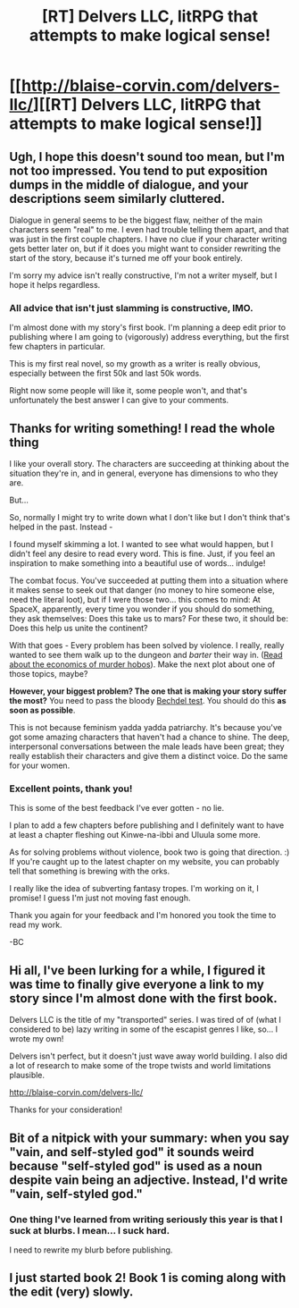 #+TITLE: [RT] Delvers LLC, litRPG that attempts to make logical sense!

* [[http://blaise-corvin.com/delvers-llc/][[RT] Delvers LLC, litRPG that attempts to make logical sense!]]
:PROPERTIES:
:Author: BlaiseCorvin
:Score: 9
:DateUnix: 1465922235.0
:DateShort: 2016-Jun-14
:END:

** Ugh, I hope this doesn't sound too mean, but I'm not too impressed. You tend to put exposition dumps in the middle of dialogue, and your descriptions seem similarly cluttered.

Dialogue in general seems to be the biggest flaw, neither of the main characters seem "real" to me. I even had trouble telling them apart, and that was just in the first couple chapters. I have no clue if your character writing gets better later on, but if it does you might want to consider rewriting the start of the story, because it's turned me off your book entirely.

I'm sorry my advice isn't really constructive, I'm not a writer myself, but I hope it helps regardless.
:PROPERTIES:
:Score: 7
:DateUnix: 1465924828.0
:DateShort: 2016-Jun-14
:END:

*** All advice that isn't just slamming is constructive, IMO.

I'm almost done with my story's first book. I'm planning a deep edit prior to publishing where I am going to (vigorously) address everything, but the first few chapters in particular.

This is my first real novel, so my growth as a writer is really obvious, especially between the first 50k and last 50k words.

Right now some people will like it, some people won't, and that's unfortunately the best answer I can give to your comments.
:PROPERTIES:
:Author: BlaiseCorvin
:Score: 4
:DateUnix: 1465926273.0
:DateShort: 2016-Jun-14
:END:


** Thanks for writing something! I read the whole thing

I like your overall story. The characters are succeeding at thinking about the situation they're in, and in general, everyone has dimensions to who they are.

But...

So, normally I might try to write down what I don't like but I don't think that's helped in the past. Instead -

I found myself skimming a lot. I wanted to see what would happen, but I didn't feel any desire to read every word. This is fine. Just, if you feel an inspiration to make something into a beautiful use of words... indulge!

The combat focus. You've succeeded at putting them into a situation where it makes sense to seek out that danger (no money to hire someone else, need the literal loot), but if I were those two... this comes to mind: At SpaceX, apparently, every time you wonder if you should do something, they ask themselves: Does this take us to mars? For these two, it should be: Does this help us unite the continent?

With that goes - Every problem has been solved by violence. I really, really wanted to see them walk up to the dungeon and /barter/ their way in. ([[http://www.critical-hits.com/blog/author/multiplexer/][Read about the economics of murder hobos]]). Make the next plot about one of those topics, maybe?

*However, your biggest problem? The one that is making your story suffer the most?* You need to pass the bloody [[https://en.wikipedia.org/wiki/Bechdel_test][Bechdel test]]. You should do this *as soon as possible*.

This is not because feminism yadda yadda patriarchy. It's because you've got some amazing characters that haven't had a chance to shine. The deep, interpersonal conversations between the male leads have been great; they really establish their characters and give them a distinct voice. Do the same for your women.
:PROPERTIES:
:Author: narfanator
:Score: 6
:DateUnix: 1465967087.0
:DateShort: 2016-Jun-15
:END:

*** Excellent points, thank you!

This is some of the best feedback I've ever gotten - no lie.

I plan to add a few chapters before publishing and I definitely want to have at least a chapter fleshing out Kinwe-na-ibbi and Uluula some more.

As for solving problems without violence, book two is going that direction. :) If you're caught up to the latest chapter on my website, you can probably tell that something is brewing with the orks.

I really like the idea of subverting fantasy tropes. I'm working on it, I promise! I guess I'm just not moving fast enough.

Thank you again for your feedback and I'm honored you took the time to read my work.

-BC
:PROPERTIES:
:Author: BlaiseCorvin
:Score: 2
:DateUnix: 1465977165.0
:DateShort: 2016-Jun-15
:END:


** Hi all, I've been lurking for a while, I figured it was time to finally give everyone a link to my story since I'm almost done with the first book.

Delvers LLC is the title of my "transported" series. I was tired of of (what I considered to be) lazy writing in some of the escapist genres I like, so... I wrote my own!

Delvers isn't perfect, but it doesn't just wave away world building. I also did a lot of research to make some of the trope twists and world limitations plausible.

[[http://blaise-corvin.com/delvers-llc/]]

Thanks for your consideration!
:PROPERTIES:
:Author: BlaiseCorvin
:Score: 3
:DateUnix: 1465922356.0
:DateShort: 2016-Jun-14
:END:


** Bit of a nitpick with your summary: when you say "vain, and self-styled god" it sounds weird because "self-styled god" is used as a noun despite vain being an adjective. Instead, I'd write "vain, self-styled god."
:PROPERTIES:
:Author: GaBeRockKing
:Score: 1
:DateUnix: 1465929915.0
:DateShort: 2016-Jun-14
:END:

*** One thing I've learned from writing seriously this year is that I suck at blurbs. I mean... I suck hard.

I need to rewrite my blurb before publishing.
:PROPERTIES:
:Author: BlaiseCorvin
:Score: 1
:DateUnix: 1466611529.0
:DateShort: 2016-Jun-22
:END:


** I just started book 2! Book 1 is coming along with the edit (very) slowly.
:PROPERTIES:
:Author: BlaiseCorvin
:Score: 1
:DateUnix: 1470609196.0
:DateShort: 2016-Aug-08
:END:
